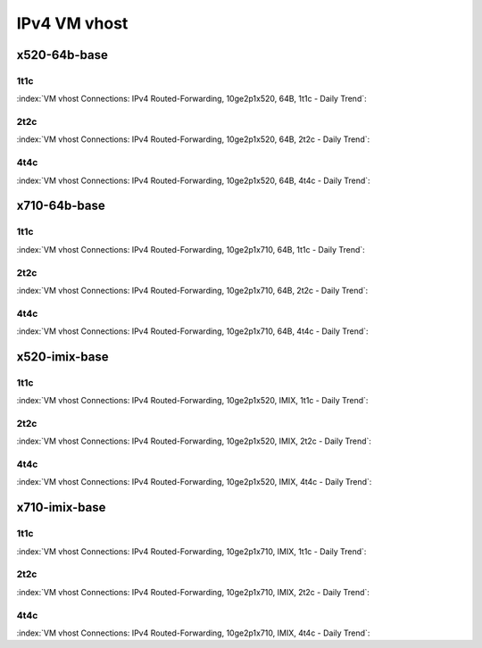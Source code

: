 IPv4 VM vhost
=============

x520-64b-base
-------------

1t1c
````

:index:`VM vhost Connections: IPv4 Routed-Forwarding, 10ge2p1x520, 64B, 1t1c - Daily Trend`:

.. raw:: html

    <iframe width="1100" height="800" frameborder="0" scrolling="no" src="../_static/vpp/cpta-vm-vhost-ethip4-1t1c-x520-1.html"></iframe><p><br><br></p>

2t2c
````

:index:`VM vhost Connections: IPv4 Routed-Forwarding, 10ge2p1x520, 64B, 2t2c - Daily Trend`:

.. raw:: html

    <iframe width="1100" height="800" frameborder="0" scrolling="no" src="../_static/vpp/cpta-vm-vhost-ethip4-2t2c-x520-1.html"></iframe><p><br><br></p>

4t4c
````

:index:`VM vhost Connections: IPv4 Routed-Forwarding, 10ge2p1x520, 64B, 4t4c - Daily Trend`:

.. raw:: html

    <iframe width="1100" height="800" frameborder="0" scrolling="no" src="../_static/vpp/cpta-vm-vhost-ethip4-4t4c-x520-1.html"></iframe><p><br><br></p>

x710-64b-base
-------------

1t1c
````

:index:`VM vhost Connections: IPv4 Routed-Forwarding, 10ge2p1x710, 64B, 1t1c - Daily Trend`:

.. raw:: html

    <iframe width="1100" height="800" frameborder="0" scrolling="no" src="../_static/vpp/cpta-vm-vhost-ethip4-1t1c-x710-1.html"></iframe><p><br><br></p>

2t2c
````

:index:`VM vhost Connections: IPv4 Routed-Forwarding, 10ge2p1x710, 64B, 2t2c - Daily Trend`:

.. raw:: html

    <iframe width="1100" height="800" frameborder="0" scrolling="no" src="../_static/vpp/cpta-vm-vhost-ethip4-2t2c-x710-1.html"></iframe><p><br><br></p>

4t4c
````

:index:`VM vhost Connections: IPv4 Routed-Forwarding, 10ge2p1x710, 64B, 4t4c - Daily Trend`:

.. raw:: html

    <iframe width="1100" height="800" frameborder="0" scrolling="no" src="../_static/vpp/cpta-vm-vhost-ethip4-4t4c-x710-1.html"></iframe><p><br><br></p>

x520-imix-base
--------------

1t1c
````

:index:`VM vhost Connections: IPv4 Routed-Forwarding, 10ge2p1x520, IMIX, 1t1c - Daily Trend`:

.. raw:: html

    <iframe width="1100" height="800" frameborder="0" scrolling="no" src="../_static/vpp/cpta-vm-vhost-imix-ethip4-1t1c-x520-1.html"></iframe><p><br><br></p>

2t2c
````

:index:`VM vhost Connections: IPv4 Routed-Forwarding, 10ge2p1x520, IMIX, 2t2c - Daily Trend`:

.. raw:: html

    <iframe width="1100" height="800" frameborder="0" scrolling="no" src="../_static/vpp/cpta-vm-vhost-imix-ethip4-2t2c-x520-1.html"></iframe><p><br><br></p>

4t4c
````

:index:`VM vhost Connections: IPv4 Routed-Forwarding, 10ge2p1x520, IMIX, 4t4c - Daily Trend`:

.. raw:: html

    <iframe width="1100" height="800" frameborder="0" scrolling="no" src="../_static/vpp/cpta-vm-vhost-imix-ethip4-4t4c-x520-1.html"></iframe><p><br><br></p>

x710-imix-base
--------------

1t1c
````

:index:`VM vhost Connections: IPv4 Routed-Forwarding, 10ge2p1x710, IMIX, 1t1c - Daily Trend`:

.. raw:: html

    <iframe width="1100" height="800" frameborder="0" scrolling="no" src="../_static/vpp/cpta-vm-vhost-imix-ethip4-1t1c-x710-1.html"></iframe><p><br><br></p>

2t2c
````

:index:`VM vhost Connections: IPv4 Routed-Forwarding, 10ge2p1x710, IMIX, 2t2c - Daily Trend`:

.. raw:: html

    <iframe width="1100" height="800" frameborder="0" scrolling="no" src="../_static/vpp/cpta-vm-vhost-imix-ethip4-2t2c-x710-1.html"></iframe><p><br><br></p>

4t4c
````

:index:`VM vhost Connections: IPv4 Routed-Forwarding, 10ge2p1x710, IMIX, 4t4c - Daily Trend`:

.. raw:: html

    <iframe width="1100" height="800" frameborder="0" scrolling="no" src="../_static/vpp/cpta-vm-vhost-imix-ethip4-4t4c-x710-1.html"></iframe><p><br><br></p>
